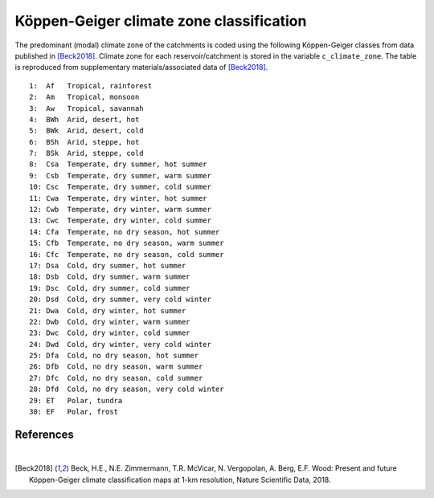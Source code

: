 Köppen-Geiger climate zone classification
=========================================

The predominant (modal) climate zone of the catchments is coded using the following Köppen-Geiger classes from data published in [Beck2018]_. Climate zone for each reservoir/catchment is stored in the variable ``c_climate_zone``. The table is reproduced from supplementary materials/associated data of [Beck2018]_.

::

   1:  Af   Tropical, rainforest                 
   2:  Am   Tropical, monsoon                    
   3:  Aw   Tropical, savannah                   
   4:  BWh  Arid, desert, hot                    
   5:  BWk  Arid, desert, cold                   
   6:  BSh  Arid, steppe, hot                     
   7:  BSk  Arid, steppe, cold                    
   8:  Csa  Temperate, dry summer, hot summer     
   9:  Csb  Temperate, dry summer, warm summer   
   10: Csc  Temperate, dry summer, cold summer    
   11: Cwa  Temperate, dry winter, hot summer    
   12: Cwb  Temperate, dry winter, warm summer   
   13: Cwc  Temperate, dry winter, cold summer    
   14: Cfa  Temperate, no dry season, hot summer  
   15: Cfb  Temperate, no dry season, warm summer 
   16: Cfc  Temperate, no dry season, cold summer
   17: Dsa  Cold, dry summer, hot summer         
   18: Dsb  Cold, dry summer, warm summer         
   19: Dsc  Cold, dry summer, cold summer         
   20: Dsd  Cold, dry summer, very cold winter    
   21: Dwa  Cold, dry winter, hot summer         
   22: Dwb  Cold, dry winter, warm summer         
   23: Dwc  Cold, dry winter, cold summer         
   24: Dwd  Cold, dry winter, very cold winter   
   25: Dfa  Cold, no dry season, hot summer       
   26: Dfb  Cold, no dry season, warm summer      
   27: Dfc  Cold, no dry season, cold summer      
   28: Dfd  Cold, no dry season, very cold winter
   29: ET   Polar, tundra                         
   30: EF   Polar, frost                          

References
----------

|

.. [Beck2018] Beck, H.E., N.E. Zimmermann, T.R. McVicar, N. Vergopolan, A. Berg, E.F. Wood: Present and future Köppen-Geiger climate classification maps at 1-km resolution, Nature Scientific Data, 2018.
